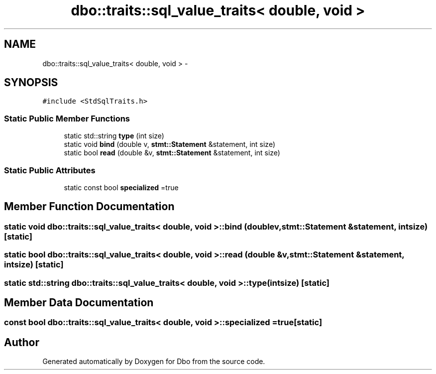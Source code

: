 .TH "dbo::traits::sql_value_traits< double, void >" 3 "Sat Feb 27 2016" "Dbo" \" -*- nroff -*-
.ad l
.nh
.SH NAME
dbo::traits::sql_value_traits< double, void > \- 
.SH SYNOPSIS
.br
.PP
.PP
\fC#include <StdSqlTraits\&.h>\fP
.SS "Static Public Member Functions"

.in +1c
.ti -1c
.RI "static std::string \fBtype\fP (int size)"
.br
.ti -1c
.RI "static void \fBbind\fP (double v, \fBstmt::Statement\fP &statement, int size)"
.br
.ti -1c
.RI "static bool \fBread\fP (double &v, \fBstmt::Statement\fP &statement, int size)"
.br
.in -1c
.SS "Static Public Attributes"

.in +1c
.ti -1c
.RI "static const bool \fBspecialized\fP =true"
.br
.in -1c
.SH "Member Function Documentation"
.PP 
.SS "static void \fBdbo::traits::sql_value_traits\fP< double, void >::bind (doublev, \fBstmt::Statement\fP &statement, intsize)\fC [static]\fP"

.SS "static bool \fBdbo::traits::sql_value_traits\fP< double, void >::read (double &v, \fBstmt::Statement\fP &statement, intsize)\fC [static]\fP"

.SS "static std::string \fBdbo::traits::sql_value_traits\fP< double, void >::type (intsize)\fC [static]\fP"

.SH "Member Data Documentation"
.PP 
.SS "const bool \fBdbo::traits::sql_value_traits\fP< double, void >::specialized =true\fC [static]\fP"


.SH "Author"
.PP 
Generated automatically by Doxygen for Dbo from the source code\&.
